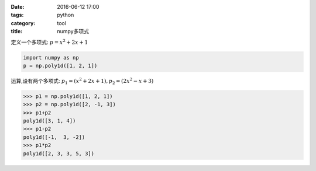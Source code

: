 :date: 2016-06-12 17:00
:tags: python
:category: tool
:title: numpy多项式

定义一个多项式: :math:`p = x^2 + 2x + 1`

.. code-block:: python

    import numpy as np
    p = np.poly1d([1, 2, 1])

运算,设有两个多项式: :math:`p_1 = (x^2 + 2x + 1), p_2 = (2x^2 - x +3 )`

.. code-block:: python

    >>> p1 = np.poly1d([1, 2, 1])
    >>> p2 = np.poly1d([2, -1, 3])
    >>> p1+p2
    poly1d([3, 1, 4])
    >>> p1-p2
    poly1d([-1,  3, -2])
    >>> p1*p2
    poly1d([2, 3, 3, 5, 3])
